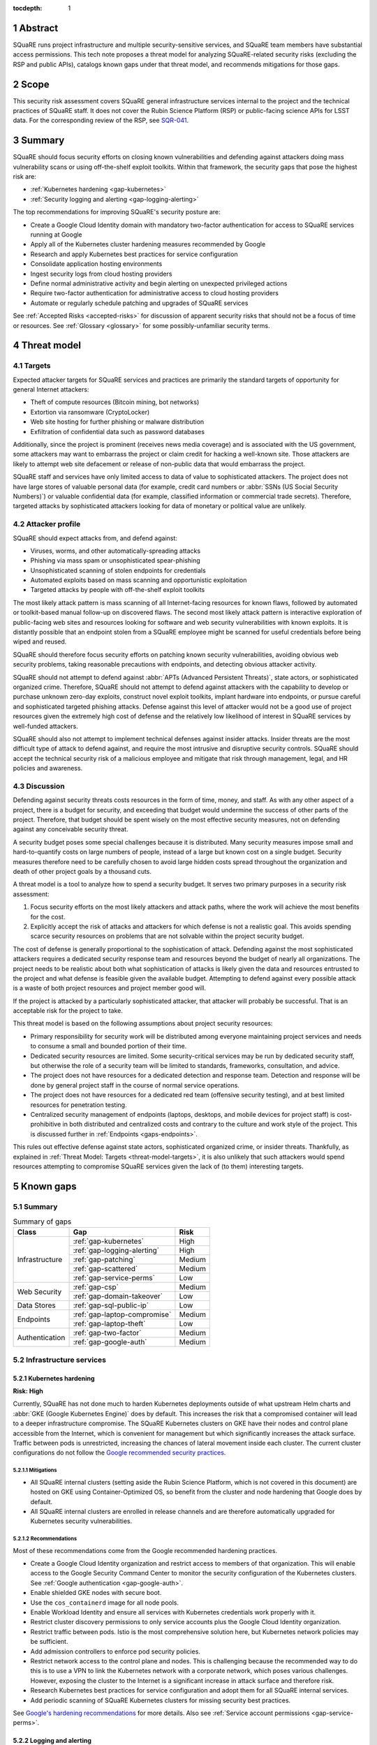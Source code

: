:tocdepth: 1

.. sectnum::

.. _abstract:

Abstract
========

SQuaRE runs project infrastructure and multiple security-sensitive services, and SQuaRE team members have substantial access permissions.
This tech note proposes a threat model for analyzing SQuaRE-related security risks (excluding the RSP and public APIs), catalogs known gaps under that threat model, and recommends mitigations for those gaps.

.. _scope:

Scope
=====

This security risk assessment covers SQuaRE general infrastructure services internal to the project and the technical practices of SQuaRE staff.
It does not cover the Rubin Science Platform (RSP) or public-facing science APIs for LSST data.
For the corresponding review of the RSP, see `SQR-041`_.

.. _SQR-041: https://sqr-041.lsst.io/

.. _summary:

Summary
=======

SQuaRE should focus security efforts on closing known vulnerabilities and defending against attackers doing mass vulnerability scans or using off-the-shelf exploit toolkits.
Within that framework, the security gaps that pose the highest risk are:

- :ref:`Kubernetes hardening <gap-kubernetes>`
- :ref:`Security logging and alerting <gap-logging-alerting>`

The top recommendations for improving SQuaRE's security posture are:

- Create a Google Cloud Identity domain with mandatory two-factor authentication for access to SQuaRE services running at Google
- Apply all of the Kubernetes cluster hardening measures recommended by Google
- Research and apply Kubernetes best practices for service configuration
- Consolidate application hosting environments
- Ingest security logs from cloud hosting providers
- Define normal administrative activity and begin alerting on unexpected privileged actions
- Require two-factor authentication for administrative access to cloud hosting providers
- Automate or regularly schedule patching and upgrades of SQuaRE services

See :ref:`Accepted Risks <accepted-risks>` for discussion of apparent security risks that should not be a focus of time or resources.
See :ref:`Glossary <glossary>` for some possibly-unfamiliar security terms.

.. _threat-model:

Threat model
============

.. _threat-model-targets:

Targets
-------

Expected attacker targets for SQuaRE services and practices are primarily the standard targets of opportunity for general Internet attackers:

- Theft of compute resources (Bitcoin mining, bot networks)
- Extortion via ransomware (CryptoLocker)
- Web site hosting for further phishing or malware distribution
- Exfiltration of confidential data such as password databases

Additionally, since the project is prominent (receives news media coverage) and is associated with the US government, some attackers may want to embarrass the project or claim credit for hacking a well-known site.
Those attackers are likely to attempt web site defacement or release of non-public data that would embarrass the project.

SQuaRE staff and services have only limited access to data of value to sophisticated attackers.
The project does not have large stores of valuable personal data (for example, credit card numbers or :abbr:`SSNs (US Social Security Numbers)`) or valuable confidential data (for example, classified information or commercial trade secrets).
Therefore, targeted attacks by sophisticated attackers looking for data of monetary or political value are unlikely.

.. _threat-model-attackers:

Attacker profile
----------------

SQuaRE should expect attacks from, and defend against:

- Viruses, worms, and other automatically-spreading attacks
- Phishing via mass spam or unsophisticated spear-phishing
- Unsophisticated scanning of stolen endpoints for credentials
- Automated exploits based on mass scanning and opportunistic exploitation
- Targeted attacks by people with off-the-shelf exploit toolkits

The most likely attack pattern is mass scanning of all Internet-facing resources for known flaws, followed by automated or toolkit-based manual follow-up on discovered flaws.
The second most likely attack pattern is interactive exploration of public-facing web sites and resources looking for software and web security vulnerabilities with known exploits.
It is distantly possible that an endpoint stolen from a SQuaRE employee might be scanned for useful credentials before being wiped and reused.

SQuaRE should therefore focus security efforts on patching known security vulnerabilities, avoiding obvious web security problems, taking reasonable precautions with endpoints, and detecting obvious attacker activity.

SQuaRE should not attempt to defend against :abbr:`APTs (Advanced Persistent Threats)`, state actors, or sophisticated organized crime.
Therefore, SQuaRE should not attempt to defend against attackers with the capability to develop or purchase unknown zero-day exploits, construct novel exploit toolkits, implant hardware into endpoints, or pursue careful and sophisticated targeted phishing attacks.
Defense against this level of attacker would not be a good use of project resources given the extremely high cost of defense and the relatively low likelihood of interest in SQuaRE services by well-funded attackers.

SQuaRE should also not attempt to implement technical defenses against insider attacks.
Insider threats are the most difficult type of attack to defend against, and require the most intrusive and disruptive security controls.
SQuaRE should accept the technical security risk of a malicious employee and mitigate that risk through management, legal, and HR policies and awareness.

.. _threat-model-discussion:

Discussion
----------

Defending against security threats costs resources in the form of time, money, and staff.
As with any other aspect of a project, there is a budget for security, and exceeding that budget would undermine the success of other parts of the project.
Therefore, that budget should be spent wisely on the most effective security measures, not on defending against any conceivable security threat.

A security budget poses some special challenges because it is distributed.
Many security measures impose small and hard-to-quantify costs on large numbers of people, instead of a large but known cost on a single budget.
Security measures therefore need to be carefully chosen to avoid large hidden costs spread throughout the organization and death of other project goals by a thousand cuts.

A threat model is a tool to analyze how to spend a security budget.
It serves two primary purposes in a security risk assessment:

#. Focus security efforts on the most likely attackers and attack paths, where the work will achieve the most benefits for the cost.
#. Explicitly accept the risk of attacks and attackers for which defense is not a realistic goal.
   This avoids spending scarce security resources on problems that are not solvable within the project security budget.

The cost of defense is generally proportional to the sophistication of attack.
Defending against the most sophisticated attackers requires a dedicated security response team and resources beyond the budget of nearly all organizations.
The project needs to be realistic about both what sophistication of attacks is likely given the data and resources entrusted to the project and what defense is feasible given the available budget.
Attempting to defend against every possible attack is a waste of both project resources and project member good will.

If the project is attacked by a particularly sophisticated attacker, that attacker will probably be successful.
That is an acceptable risk for the project to take.

This threat model is based on the following assumptions about project security resources:

- Primary responsibility for security work will be distributed among everyone maintaining project services and needs to consume a small and bounded portion of their time.
- Dedicated security resources are limited.
  Some security-critical services may be run by dedicated security staff, but otherwise the role of a security team will be limited to standards, frameworks, consultation, and advice.
- The project does not have resources for a dedicated detection and response team.
  Detection and response will be done by general project staff in the course of normal service operations.
- The project does not have resources for a dedicated red team (offensive security testing), and at best limited resources for penetration testing.
- Centralized security management of endpoints (laptops, desktops, and mobile devices for project staff) is cost-prohibitive in both distributed and centralized costs and contrary to the culture and work style of the project.
  This is discussed further in :ref:`Endpoints <gaps-endpoints>`.

This rules out effective defense against state actors, sophisticated organized crime, or insider threats.
Thankfully, as explained in :ref:`Threat Model: Targets <threat-model-targets>`, it is also unlikely that such attackers would spend resources attempting to compromise SQuaRE services given the lack of (to them) interesting targets.

.. _gaps:

Known gaps
==========

Summary
-------

.. _table-summary:

.. table:: Summary of gaps

   +------------------+------------------------------+--------+
   | Class            | Gap                          | Risk   |
   +==================+==============================+========+
   | Infrastructure   | :ref:`gap-kubernetes`        | High   |
   |                  +------------------------------+--------+
   |                  | :ref:`gap-logging-alerting`  | High   |
   |                  +------------------------------+--------+
   |                  | :ref:`gap-patching`          | Medium |
   |                  +------------------------------+--------+
   |                  | :ref:`gap-scattered`         | Medium |
   |                  +------------------------------+--------+
   |                  | :ref:`gap-service-perms`     | Low    |
   +------------------+------------------------------+--------+
   | Web Security     | :ref:`gap-csp`               | Medium |
   |                  +------------------------------+--------+
   |                  | :ref:`gap-domain-takeover`   | Low    |
   +------------------+------------------------------+--------+
   | Data Stores      | :ref:`gap-sql-public-ip`     | Low    |
   +------------------+------------------------------+--------+
   | Endpoints        | :ref:`gap-laptop-compromise` | Medium |
   |                  +------------------------------+--------+
   |                  | :ref:`gap-laptop-theft`      | Low    |
   +------------------+------------------------------+--------+
   | Authentication   | :ref:`gap-two-factor`        | Medium |
   |                  +------------------------------+--------+
   |                  | :ref:`gap-google-auth`       | Medium |
   +------------------+------------------------------+--------+

.. _gaps-infra:

Infrastructure services
-----------------------

.. _gap-kubernetes:

Kubernetes hardening
^^^^^^^^^^^^^^^^^^^^

**Risk: High**

Currently, SQuaRE has not done much to harden Kubernetes deployments outside of what upstream Helm charts and :abbr:`GKE (Google Kubernetes Engine)` does by default.
This increases the risk that a compromised container will lead to a deeper infrastructure compromise.
The SQuaRE Kubernetes clusters on GKE have their nodes and control plane accessible from the Internet, which is convenient for management but which significantly increases the attack surface.
Traffic between pods is unrestricted, increasing the chances of lateral movement inside each cluster.
The current cluster configurations do not follow the `Google recommended security practices <https://cloud.google.com/kubernetes-engine/docs/how-to/hardening-your-cluster>`__.

Mitigations
"""""""""""

- All SQuaRE internal clusters (setting aside the Rubin Science Platform, which is not covered in this document) are hosted on GKE using Container-Optimized OS, so benefit from the cluster and node hardening that Google does by default.
- All SQuaRE internal clusters are enrolled in release channels and are therefore automatically upgraded for Kubernetes security vulnerabilities.

Recommendations
"""""""""""""""

Most of these recommendations come from the Google recommended hardening practices.

- Create a Google Cloud Identity organization and restrict access to members of that organization.
  This will enable access to the Google Security Command Center to monitor the security configuration of the Kubernetes clusters.
  See :ref:`Google authentication <gap-google-auth>`.
- Enable shielded GKE nodes with secure boot.
- Use the ``cos_containerd`` image for all node pools.
- Enable Workload Identity and ensure all services with Kubernetes credentials work properly with it.
- Restrict cluster discovery permissions to only service accounts plus the Google Cloud Identity organization.
- Restrict traffic between pods.
  Istio is the most comprehensive solution here, but Kubernetes network policies may be sufficient.
- Add admission controllers to enforce pod security policies.
- Restrict network access to the control plane and nodes.
  This is challenging because the recommended way to do this is to use a VPN to link the Kubernetes network with a corporate network, which poses various challenges.
  However, exposing the cluster to the Internet is a significant increase in attack surface and therefore risk.
- Research Kubernetes best practices for service configuration and adopt them for all SQuaRE internal services.
- Add periodic scanning of SQuaRE Kubernetes clusters for missing security best practices.

See `Google's hardening recommendations <https://cloud.google.com/kubernetes-engine/docs/how-to/hardening-your-cluster>`__ for more details.
Also see :ref:`Service account permissions <gap-service-perms>`.

.. _gap-logging-alerting:

Logging and alerting
^^^^^^^^^^^^^^^^^^^^

**Risk: High**

Logs of privileged actions and unusual events are vital for security incident response, root cause analysis, recovery after an incident, and alerting for suspicious events.
SQuaRE has only partly consolidated them into a single system, and does not yet have alerts on unexpected activity.

Ideally, all application and infrastructure logs would be consolidated into a single searchable log store.
The most vital logs to centralize and make available for alerting are administrative actions, such as manual Argo CD, Helm, and Kubernetes actions by cluster administrators, and security logs from cloud hosting platforms.
The next most important target is application logs from security-sensitive applications, such as Vault audit logs and Argo CD logs.

Currently, logs are being ingested by Fluentd from qserv and Kubernetes pods in the LDF prod and int environments and in Roundtable.
The Roundtable instance is not yet available without port forwarding pending an authentication and authorization strategy.
Logs from other Kubernetes clusters are not yet ingested.

Recommendations
"""""""""""""""

- Ingest logs from all hosting environments.
  The best way to do this may be to consolidate environments into Roundtable and the LDF.
- Make the ELK cluster for Roundtable more accessible and thus easier to use.
- Ingest AWS and GCP security logs from their native services into this framework.
- Write alerts for unexpected administrative actions and other signs of compromise.
  One possible alerting strategy is to route unexpected events to a Slack bot that will query the person who supposedly took that action for confirmation that they indeed took that action, with two-factor authentication confirmation.
  If this is done only for discouraged paths for admin actions, such as direct Kubernetes commands instead of using Argo CD, it doubles as encouragement to use the standard configuration management system.

.. _gap-patching:

Security patching
^^^^^^^^^^^^^^^^^

**Risk: Medium**

Due to the use of cloud services and distributed data centers, many SQuaRE services are Internet-accessible by design.
This means there is a substantial Internet-facing attack surface, which increases the risk of vulnerabilities in software used for SQuaRE services.
This is also the most likely attack vector for both opportunistic mass scanning attacks and more targeted attacks attempting to deface project web sites or to embarrass the project.

Most (although not all) SQuaRE deployments are done via Kubernetes, which reduces the risk of local compromise of a service since the attacker will be confined to the container and the security of the container host is handled by the hosting facility (such as :abbr:`GCP (Google Cloud Platform)`).
However, an attacker would still be able to intercept traffic, attack internal services and backend storage, and steal security credentials and sensitive data traveling through the compromised host.
The attacker may also be able to escalate privileges within Kubernetes (see :ref:`Kubernetes hardening <gap-kubernetes>`).

Therefore, all software that is part of a plausible attack path should be regularly patched for security vulnerabilities.
The SQuaRE services in this analysis don't have large quantities of locally-developed code or complex, multi-layered dependencies that are difficult to upgrade.
Therefore, since attack path analysis is difficult, costly, and error-prone, and since it is difficult to determine if a given upgrade has security implications, best practice is to routinely upgrade all software to the latest stable release.
This is most important for compiled binaries in non-memory-safe languages that are part of the external attack surface (such as nginx or Python Docker images).
It is less critical for underlying libraries in memory-safe languages, such as Python libraries.

Some of our software upgrades, such as Helm chart changes for Roundtable and newer SQuaRE services based on `Safir <https://safir.lsst.io/>`__, are handled via automated pull requests.
Others, such as most of the software running outside of Roundtable, are done opportunistically or as a side effect of other operational work, which means that stable services that don't need new features may be left unpatched for extended periods of time.
Even for newer Safir-based services, we don't ensure that the service is redeployed periodically to pick up the dependency updates.

Some SQuaRE services run on conventional VMs.
Those VMs are similarly not being regularly patched for operating system vulnerabilities, and are probably more vulnerable to attacks than Kubernetes pods.

This analysis would not apply to the :abbr:`RSP (Rubin Science Platform)` or to public APIs, for which regular upgrades are more disruptive and for which the security model is more complex.
See `SQR-043`_ for more details.

Known, unpatched security vulnerabilities are the most common vector for successful compromises.

Mitigations
"""""""""""

- The combination of GitHub Dependabot, WhiteSource Renovate, and `neophile <https://neophile.lsst.io/>`__ are now creating automated PRs for the Roundtable Kubernetes cluster and newer Safir-based services.
- The Internet-facing attack surface almost always passes through an nginx ingress that terminates both TLS and HTTP, which avoids TLS and HTTP protocol attacks except those against nginx.
- Cloud providers are used for many vulnerability-prone services such as DNS, reducing the attack surface.
- Nearly all SQuaRE services use memory-safe languages (Go, Python, JavaScript), avoiding many common remote vulnerabilities.
- All SQuaRE clusters are enrolled in release channels and receive automated control plane and node upgrades.

Recommendations
"""""""""""""""

- Consolidate other GKE clusters into Roundtable, which has configured automated PRs for Helm chart updates.
- Automate system patching and reboots for all VMs.
- Create a routine process for upgrading Jenkins shortly after each new upstream release.
  Jenkins is notorious for significant security vulnerabilities, and the Rubin Jenkins is an attractive target for injecting malicious code into software used by everyone in the project.
- Create a routine process for upgrading Discourse on community.lsst.org.
  This is one of the most attractive targets for an attacker wanting to deface a project web site, embarrass the project, or attempt XSS or other web site attacks.
- Identify all current SQuaRE-written services and enroll them in automated dependency pull requests.
- Alert on Internet-facing services that have not been redeployed to pick up dependency updates in more than three months.
- Clear all security issues in the GitHub security report, which reports vulnerabilities in dependencies declared in project GitHub repositories.
  If this is kept clear so that it isn't dismissed as noise, it provides a valuable feed of new vulnerability information in libraries used by SQuaRE services.
- Avoid pinning Docker images and other components in compiled, non-memory-safe languages to specific versions of third-party libraries and images when possible and instead use the latest version on each deploy.
- Upgrade dependencies, rebuild, and redeploy all services, even those that are not Internet-facing, on a regular schedule to pick up security patches.
  This is less important than Internet-facing services, but will close vulnerabilities that are indirectly exploitable, and also spreads operational load of upgrades out over time.
  This schedule can be less aggressive than the one for Internet-facing services.

.. _gap-scattered:

Scattered application hosting
^^^^^^^^^^^^^^^^^^^^^^^^^^^^^

**Risk: Medium**

SQuaRE applications are scattered across multiple environments using multiple generations of deployment and configuration management strategies.
For example, there are twelve :abbr:`GCP (Google Cloud Platform)` Kubernetes clusters, a GCP VM, two AWS Kubernetes clusters, eight AWS EC2 instances in two separate regions, and a critical project service (community.lsst.org) at Digital Ocean.
This does not include services in Chile, the LDF, or in Tucson.

Each additional environment means another environment to secure, patch, track, and monitor for intrusion or unexpected behavior.
Proliferation of environments is therefore a security gap.
It increases the chances that some service will be left behind in a poor security state and will be compromised without being noticed.

Recommendations
"""""""""""""""

- Consolidate services into as few hosting environments and technologies as is feasible.
- Standardize the configuration management and deployment strategy for all remaining environments as much as possible, so that the same techniques can be used for upgrades and security configuration.

.. _gap-service-perms:

Service account permissions
^^^^^^^^^^^^^^^^^^^^^^^^^^^

**Risk: Low**

Several :abbr:`GCP (Google Cloud Platform)` service accounts have excessive delegated permissions.
This increases the severity of vulnerabilities in those applications.
A compromise could quickly escalate to control over the GCP project and the other services running inside it.

Examples:

- The ``tap-async`` service account is a storage admin on all storage.
  It probably only needs access to its own bucket.
- The ``sql-proxy-service`` service account has full admin access to all Cloud SQL instances.
  This is probably excessive.
- The Cloud Build service account and service agent have full admin access to all storage.
  It's not clear if these service accounts are being used, or if they need this broad of permissions.

AWS IAM permissions for service accounts look correctly scoped.

Mitigations
"""""""""""

- The GCP project currently doesn't contain resources with wildly varying security properties, so this over-provisioning doesn't undermine significant security boundaries.
  Although some service accounts have unnecessary access to the Vault data store, it's encrypted, so this isn't too concerning.
- A running application would need to be compromised before these excessive permissions could be misused.

Recommendations
"""""""""""""""

- Restrict service account permissions to the necessary APIs and objects.
- Manage GCP permissions via configuration checked into a Git repository so that the expected permission state can be more easily analyzed, updated, and kept consistent.

.. _gaps-web-security:

Web security
------------

.. _gap-csp:

Content Security Policy
^^^^^^^^^^^^^^^^^^^^^^^

**Risk: Medium**

SQuaRE runs internal web services with administrative access to SQuaRE services, such as Argo CD dashboards.
These services are attractive targets for XSS and other web attacks.
The primary defense is upstream security and keeping these applications patched, but a web `Content Security Policy`_ would provide valuable defense in depth.

.. _Content Security Policy: https://developer.mozilla.org/en-US/docs/Web/HTTP/CSP

Argo CD does not have a CSP.
The most valuable restrictions would be ``script-src`` and ``style-src``.

Mitigations
"""""""""""

- Keeping the applications patched is the best first line of defense.

Recommendations
"""""""""""""""

- Add Content-Security-Policy headers to the most important applications.
  There are two possible approaches, each of which may be useful in different places.
  Ideally, upstream should support CSP and present a complete CSP, and we could potentially assist via upstream pull requests.
  Alternately, either nginx or an authenticating proxy in front of the application could add a CSP in transit.

.. _gap-domain-takeover:

Domain takeover
^^^^^^^^^^^^^^^

**Risk: Low**

SQuaRE services in :abbr:`AWS (Amazon Web Services)` and :abbr:`GCP (Google Cloud Platform)` that are intended to be Internet-facing use IP addresses assigned from the general public IP pools of those services.
Those IP addresses are then given DNS entries under project domains.
If the IP address is later freed (because the service was shut down or moved, for instance), but the DNS entry is not deleted, an attacker can allocate the same IP address to their own service and then use the DNS entry to obtain TLS certificates for project domain names and serve web pages and other services under a project domain name.
This in turn can be used for phishing, to embarrass the project, or as a mechanism for web site defacement.

This may sound obscure, but it's surprisingly easy and surprisingly common if an attacker manages to guess the DNS names pointing to dangling IP addresses.
Some attackers have automated tools for finding and executing this attack.

Mitigations
"""""""""""

- The attacker has to have some way of discovering the name of the DNS entry.
- The rate at which SQuaRE retires projects and thus releases IP addresses is low.
- Domain takeover of project domains would lead, at most, to embarrassment and possibly phishing, not very high-value targets, so the most sophisticated attackers are unlikely to bother.

Recommendations
"""""""""""""""

- Periodically review (ideally via automation) all DNS entries pointing to IP addresses in project domains and confirm that those IP addresses belong to project resources.
- Manage DNS via Git configuration tied to the services that allocate the IPs, so that removing a service will automatically remove the DNS name, or at least prompt a test failure to remind a human to remove the DNS name.

.. _gaps-data:

Data Stores
-----------

.. _gap-sql-public-ip:

Public IPs for SQL databases
^^^^^^^^^^^^^^^^^^^^^^^^^^^^

**Risk: Low**

SQuaRE uses several :abbr:`GCP (Google Cloud Platform)` Cloud SQL instances as data stores.
Currently, those Cloud SQL instances have public IPs, and thus are accessible (with authentication) from anywhere on the Internet.
This exposes a risk of weak passwords or (less likely) protocol vulnerabilities, leading to public exposure of any sensitive data in those databases.

Unsecured databases left accessible on cloud providers are a major source of data breaches.
Thankfully, SQuaRE is not responsible for storing the sort of data that attackers are after in typical data breaches, but since any data store is a common target of automated tools, we should still take reasonable precautions.

Mitigations
"""""""""""

- The currently-exposed databases are unlikely to contain any sensitive data.

Recommendations
"""""""""""""""

- Prefer private IPs to public IPs for data stores.
  If done systematically, this avoids the mental overhead of having to decide for each new data store whether the data may be sensitive or an interesting attack target.
  Most data stores only need to be accessed from the corresponding service running in the same cloud environment, making public IP access unnecessary.
  In the rare instance that direct administrative access to the database is required, this can be done via Kubernetes port forwarding.

.. _gaps-endpoints:

Endpoints
---------

SQuaRE staff do most work directly from work laptops and desktops, collectively referred to here as "endpoints."
In the course of that work, they create and store security tokens with administrative access to SQuaRE services and systems.
These include:

- :abbr:`AWS (Amazon Web Services)` credentials
- :abbr:`GCP (Google Cloud Platform)` credentials
- Kubernetes credentials
- GitHub tokens
- Docker Hub tokens
- Vault tokens
- SSH private keys
- Database passwords
- Other passwords, private keys, secrets downloaded temporarily while configuring applications

Compromise of the work laptop or desktop of a SQuaRE staff member therefore provides an easy path to compromise many other SQuaRE services.
There are several possible routes to compromise.

.. _gap-laptop-compromise:

Remote laptop compromise
^^^^^^^^^^^^^^^^^^^^^^^^

**Risk: Medium**

SQuaRE does not require work computers be used only for work purposes, does not centrally manage work computers, does not install intrusion detection software on work computers (or have a team to review any intrusion detection alerts), and does not limit the software that can be run on work computers.
Employee work computers are therefore vulnerable to malware via security flaws in local applications or web browsers, phishing, or file shares.

This is both one of the most common attack vectors for all organizations and one of the hardest to defend against.
A work computer is a personal tool.
Technical people, such as SQuaRE employees, configure their computers for maximum personal productivity and need substantial individual flexibility to explore new technology and customize their tools to their personal preferences.
Central management of work computers requires an IT team and help desk to run the management services, often interferes with that personal customization, and is notorious for causing disruption, outages, annoyance, and frustration.

It is possible to do central security management and application whitelisting for work computers well, but it requires a substantial investment in time and tools.
It is depressingly common to do it poorly, leading to spending more than the security budget of the entire project on distributed costs and work blockages from broken personal tools while achieving at best marginal security benefit.

Mitigations
"""""""""""

- SQuaRE is a small team of relatively sophisticated users, who are less likely than most to click on phishing or install risky programs, and more likely than most to notice strange system behavior after a compromise.
- Most malware is automated and unlikely to exploit saved credentials.
  It is more likely to be ransomware, adware, or to join the compromised system to an unsophisticated botnet to spread more malware.
  This would often allow detection and remediation before project services are compromised.
- SQuaRE team members use either macOS or Linux, which are currently less common targets for system compromise.
  (However, this is changing and shouldn't be relied upon too heavily.)

Recommendations
"""""""""""""""

SQuaRE does not have the resources available to do central device management well, and therefore should not attempt device management at all.
Instead, SQuaRE should focus on recommending caution in how staff use their work computers, and on reducing the impact of a compromise.

- SQuaRE staff should avoid using work computers for testing unknown applications or visiting suspicious web sites, instead using mobile devices (preferred) or non-work devices without access to work credentials.
- SQuaRE staff should be vigilant about phishing, particularly when using a work computer.

  - Do not click on links or attachments in suspicious messages.
  - Be suspicious of all messages telling one to visit a web site or open an attachment.
  - Avoid visiting a known web site via a link in a message unless that message was expected and triggered by a recent action.
    Instead, use a pre-saved bookmark and then navigate to the part of the web site discussed in the message.
  - Check the destination of URLs in email messages before following them.

- Prefer Git- and Slack-based work flows to direct access to services.
  To the extent a SQuaRE staff member can do their job with only GitHub and Slack credentials, fewer privileged credentials have to be stored, tracked, and rotated on each work computer.
- Build a list of credentials that SQuaRE staff tend to store locally so that there is a checklist of credentials to rotate or revoke after a compromise.
- Put expiration times on locally cached credentials where possible and where it is relatively easy to acquire new credentials so that stolen credentials cannot be used indefinitely into the future.

.. _gap-laptop-theft:

Laptop theft
^^^^^^^^^^^^

**Risk: Low**

Laptop theft from cars or unattended bags is fairly common.
The typical laptop thief is after money from reselling the system and is unlikely to look for or use security credentials stored on the system, other than the most obvious (saved bank passwords in the web browser).
However, the fence or purchaser of a stolen laptop may scan it for interesting credentials or files before reformatting it.

Mitigations
"""""""""""

- Requires physical presence, which is harder and riskier for an attacker and therefore is highly unlikely to be part of a targeted attack on the project.
  We therefore only need to worry about opportunistic attacks.
- People are aware of this risk and tend not to leave their devices unattended.
- AURA policy requires screen lock after ten minutes.

Recommendations
"""""""""""""""

- Use whole-disk encryption for all work laptops whenever possible.
  This is the best defense against stolen devices, since if the device is powered off, all data becomes inaccessible to the attacker.
  Unfortunately, it is hard to enable after the system is already in use, and it is only effective if the system is hibernated or powered off, not merely suspended.
- Use good passwords or biometrics (fingerprint reader) to unlock the screen after idle or suspend.
  Follow the AURA requirement to set a screen lock time of no more than ten minutes.
- Use a password manager that requires unlocking after a relatively short timeout, and do not let the browser directly remember work passwords.

The primary risk is through cached credentials, so some of the recommendations for remote laptop compromise also apply.

.. _gaps-authn:

Authentication
--------------

.. _gap-two-factor:

Two-Factor authentication
^^^^^^^^^^^^^^^^^^^^^^^^^

**Risk: Medium**

SQuaRE uses a lot of cloud services.
Password authentication on those services is available to the general Internet and under constant attack.
Also, any password reuse allows an attacker to compromise one service and then use that data to compromise accounts at many other services.
The best defense against password attacks is to require two-factor authentication for all services.
Most critical cloud services support this, but it is not currently required by SQuaRE.

This risk applies to both individual accounts and to team shared accounts.
Some shared accounts have human-chosen, weak passwords rather than good randomly-generated ones.

Even with two-factor authentication enabled, cloud services may be vulnerable to phishing attacks that steal both factors.
The best available solution to this problem is to use WebAuthn for the second factor, which prevents phishing of that factor.
Unfortunately, this is not supported by most services and cannot be easily shared between multiple people using 1Password.

Mitigations
"""""""""""

- Use of 1Password is common, and therefore hopefully most passwords are random and strong.

Recommendations
"""""""""""""""

- Review all passwords for shared accounts and ensure they are randomly-generated by 1Password.
- Enable required two-factor authentication for at least the ``lsst-sqre`` GitHub project, and preferably for the ``lsst`` and ``lsst-dm`` projects as well.
  This requires that all project members enable two-factor authentication in order to remain in the project.
- Set an AWS IAM policy to disallow all service access unless two-factor authentication was used, and attach that policy to all IAM users.
  This effectively requires all users in an account to use two-factor authentication.
- Enable two-factor authentication for all Google accounts with GCP access.
  Also see :ref:`Google Authentication <gap-google-auth>`.
- Enable two-factor authentication for all Docker Hub accounts with access to the ``lsstsqre`` project.
  This will require moving all automated upload processes to Docker Hub tokens.
- Enable two-factor authentication for the team RubyGems account.
- Review all shared accounts in 1Password and enable two-factor authentication wherever possible.
- Consider acquiring YubiKey or other WebAuthn devices for all SQuaRE team members and requiring their use for cloud services that support it (GitHub, AWS, and Google).

.. _gap-google-auth:

Google authentication
^^^^^^^^^^^^^^^^^^^^^

**Risk: Medium**

Several critical services are hosted in :abbr:`GCP (Google Cloud Platform)` in a SQuaRE project.
The users in that project are a mix of personal and work Google accounts.
Sometimes access is granted to the same person via multiple accounts.
Even the work Google accounts aren't centrally managed; they are just normal Google accounts created with ``lsst.org`` or ``lsst.io`` email addresses.

This increases the risk that former staff or misspelled account names will be granted access to sensitive resources.
Lack of central management of the accounts also means we cannot set a security policy on all accounts with GCP access (such as requiring two-factor authentication), or quickly disable accounts that have been compromised without removing them from the project.

This access control method also does not scale to other Google services.
For instance, Google Webmaster Tools access for SQuaRE-managed domains is individually granted to a similar list of Google accounts, and off-boarding requires remembering to remove people individually from both lists.

There are two non-human, non-service accounts with access to the GCP project (``lsst.sqre@gmail.com``, an owner, and ``sqre-admin@lsst.io``, a project mover).
It's not clear who has control of these accounts or what their purpose is.
If they are intended as an emergency backup should other users get locked out of the GCP project, only one such administrative account should be necessary.

Mitigations
"""""""""""

- The number of people involved is small, and on-boarding and off-boarding are rare.

Recommendations
"""""""""""""""

- Create Google Cloud Identity accounts for everyone who needs access to GCP and delegate access to the appropriate Google Cloud Identity domain instead.
  Set two-factor authentication policy on the Google Cloud Identity domain.
- Change Google Webmaster Tools access to use the Google Cloud Identity managed accounts.
  Unfortunately, Google Webmaster Tools only supports individual Google accounts and doesn't (yet?) support Google Cloud Identity or Google Groups.
  But at least the same Google accounts managed by Google Cloud Identity could be used for Google Webmaster Tools access.
- Determine the purpose of the two non-human admin accounts and consolidate onto one account if this access is still needed.

.. _accepted-risks:

Accepted risks
==============

The following possible security gaps do not appear to be significant enough to warrant investment of project resources given the threat model.

Internet-accessible services
----------------------------

Many SQuaRE services are Internet-accessible by design and do not require a VPN.
This avoids the need to run a VPN infrastructure, makes it easier for SQuaRE staff to do their job from any location, and avoids network disruptions and other problems from VPN difficulties.
Requiring VPN would allow SQuaRE to reduce the attack surface of SQuaRE infrastructure by restricting it to VPN IP addresses, but some services (such as those in support of the RSP) would still need to be Internet-accessible.
VPN does not protect against compromised work computers, only against Internet mass scanning.

Internet-accessible services greatly ease technical collaborations between systems at the summit, the LDF, the test stands, and various cloud services.
That in turn increases project development velocity at this critical construction phase of the project.

Given that the primary attack points are restricted to nginx ingress servers, given that exposed SQuaRE services require authentication, and given the cost and complexity of maintaining IP restrictions, running a VPN service, and requiring staff to use the VPN, SQuaRE should accept the risk of Internet-accessible services for the time being.
Security resources are better spent on ensuring those services are regularly patched and upgraded, and the authentication mechanisms used are strong (such as by requiring two-factor authentication).

This can be reconsidered once the project goes into operations.

Supply-chain attacks
--------------------

Attackers are increasingly attempting to compromise widely-shared library and resource repositories, such as PyPI, NPM, and Docker Hub.
If they are successful in doing so, they can inject malicious code into many downstream users of those services.
This is particularly a risk when automatically deploying new upstream versions of dependencies.
However, this risk is very hard to defend against.

SQuaRE does not have the resources to rebuild dependencies locally or otherwise isolate itself from public code and resource repositories.
Any successful attack of this type is likely to make headlines, and SQuaRE can then take remedial action retroactively.
Attempting to defend against this attack proactively is unlikely to be successful given existing resources and is unlikely to uniquely affect the project (and thus does not pose a substantial reputational risk to the project).

We should therefore accept this risk.

Use of Slack
------------

Slack, the company, has access to the contents of all Slack workspaces and therefore potential access to any security credentials or other confidential information shared over Slack, intentionally or unintentionally.
This type of "watering hole" service has been a target of attack in the past (see `the HipChat compromise in 2017`_).

.. _the HipChat compromise in 2017: https://www.zdnet.com/article/hipchat-hacked-user-account-info-and-some-user-content-potentially-compromised/

The project does not currently have :abbr:`SSO (single sign-on)` for Slack and thus has limited central management of Slack authentication credentials.
SQuaRE also uses Slack for operations and thus trusts Slack authentication to determine the permissions of a user taking an action via a Slack bot.
This is increasingly common among many projects and companies, and thus SQuaRE is not taking unusual risks.

Completely avoiding confidential communication in Slack is difficult.

Slack's business model depends on the security of their workspaces, and they have more dedicated security resources than SQuaRE has available.
SQuaRE staff should attempt to avoid sharing security credentials in Slack, but taking stronger precautions or avoiding Slack for privileged operations is not warranted given the threat model.

Unencrypted internal connections
--------------------------------

SQuaRE practice is to terminate TLS at the nginx ingress and use unencrypted connections internal to Kubernetes clusters.
This creates a small risk of attackers who have compromised one node eavesdropping on internal cluster communications.
However, cloud Kubernetes providers already do network isolation, cluster traffic does not cross the public Internet, and only an attacker who has already compromised a service will be in position to attempt this attack.

The cost of configuring TLS between all cluster services is far higher than the marginal security benefit that would be gained.

.. _glossary:

Glossary
========

APT
    An advanced persistent threat.
    An attack aimed at achieving persistence (repeatable access to an environment) in order to steal high-value data.
    These attacks are narrowly targeted at a specific site and often involve significant research and analysis of the security practices of the target.
    They prioritize avoiding detection, in contrast to the more typical "smash and grab" attacks of less sophisticated attackers.
    An APT is a sign of well-funded attackers, either large-scale organized crime or **state actors**.

endpoint
    The device with a screen and keyboard into which one is directly typing.
    A collective term for work laptops, desktops, personal laptops and desktops, mobile devices, and any other end-user device with screen and keyboard used in the course of project work.
    An attacker with full access to an endpoint has full access to anything accessed from that endpoint, can steal authentication credentials, and can impersonate the user of that device or piggyback on their authenticated connections.
    Security of endpoints is therefore critical to the security of any overall system.

insider threat
    An attack by a trusted member of the organization being attacked.
    For example, a service maintainer using their privileged access to that service to steal data for non-work purposes.

penetration testing
    Testing services and systems for vulnerabilities that could be exploited by an attacker.
    Penetration testing comes in a wide range of levels of sophistication and effectiveness, ranging from running an off-the-shelf security scanner like Nessus to hiring a professional **red team**.
    The less-sophisticated forms of penetration testing are prone to huge numbers of false positives.

phishing
    An attempt to trick someone into revealing their security credentials or other information of value to an attacker.
    Most commonly done via email.
    A typical example is an email purporting to be from one's bank or credit card company, asking the recipient to verify their identity by providing their account credentials to a web site under the attacker's control.
    Most phishing attacks have telltale signs of forgery (misspelled words, broken images, questionable URLs, and so forth), and are sent via untargeted mass spam campaigns.
    See **spear-phishing** for the more sophisticated variation.

ransomware
    Malware that performs some reversible damage to a computer system (normally, encrypting all files with a key known only to the attacker), and then demands payment (usually in Bitcoin) in return for reversing the damage.
    CryptoLocker is the most well-known example.

red team
    A security team whose job is to simulate the actions of an attacker and attempt to compromise the systems and services of their employer or client.
    The intrusion detection and response team responsible for detecting the attack and mitigating it is often called the "blue team."
    The terminology comes from military training exercises.

security control
    Some prevention or detection measure against a security threat.
    Password authentication, second-factor authentication, alerts on unexpected administrative actions, mandatory approval steps, and automated security validation tests are all examples of security controls.

spear-phishing
    A targeted phishing attack that is customized for the recipient.
    A typical example is a message sent to a staff member in HR and forged to appear to be from a senior manager, asking for copies of employee W-2 forms or other confidential information.
    Spear-phishing from professional attackers can be quite sophisticated and nearly indistinguishable from legitimate email.

state actor
    Professional attackers who work for a government.
    The most sophisticated tier of attackers, with capabilities beyond the defensive capacity of most organizations.
    Examples include the US's :abbr:`NSA (National Security Agency)` and China's Ministry of State Security.
    See **APT**.

XSS
    Cross-site scripting.
    One of the most common web vulnerabilities and attacks.
    Takes advantage of inadequate escaping or other security flaws in a web application to trick a user's web browser into running JavaScript or other code supplied by the attacker in the user's security context.
    Can be used to steal authentication credentials such as cookies, steal other confidential data, or phish the user.

Changes
=======

2020-08-19
----------

- Add shared accounts to the analysis in :ref:`Two-factor authentication <gap-two-factor>`.
- Add reviewing shared account passwords to the recommendations.
- Add two-factor authentication for RubyGems and a review of other shared accounts to the recommendations.
- Raise the risk of :ref:`Google authentication <gap-google-auth>` to medium due to our heavily reliance on Google services.
- Add Google Cloud Identity to the top recommendations.
- Update analysis, mitigations, and recommendations for the work that was done on :ref:`Security patching <gap-patching>`.
- Add :ref:`Kubernetes hardening <gap-kubernetes>` and mark it as one of the highest risk areas.
